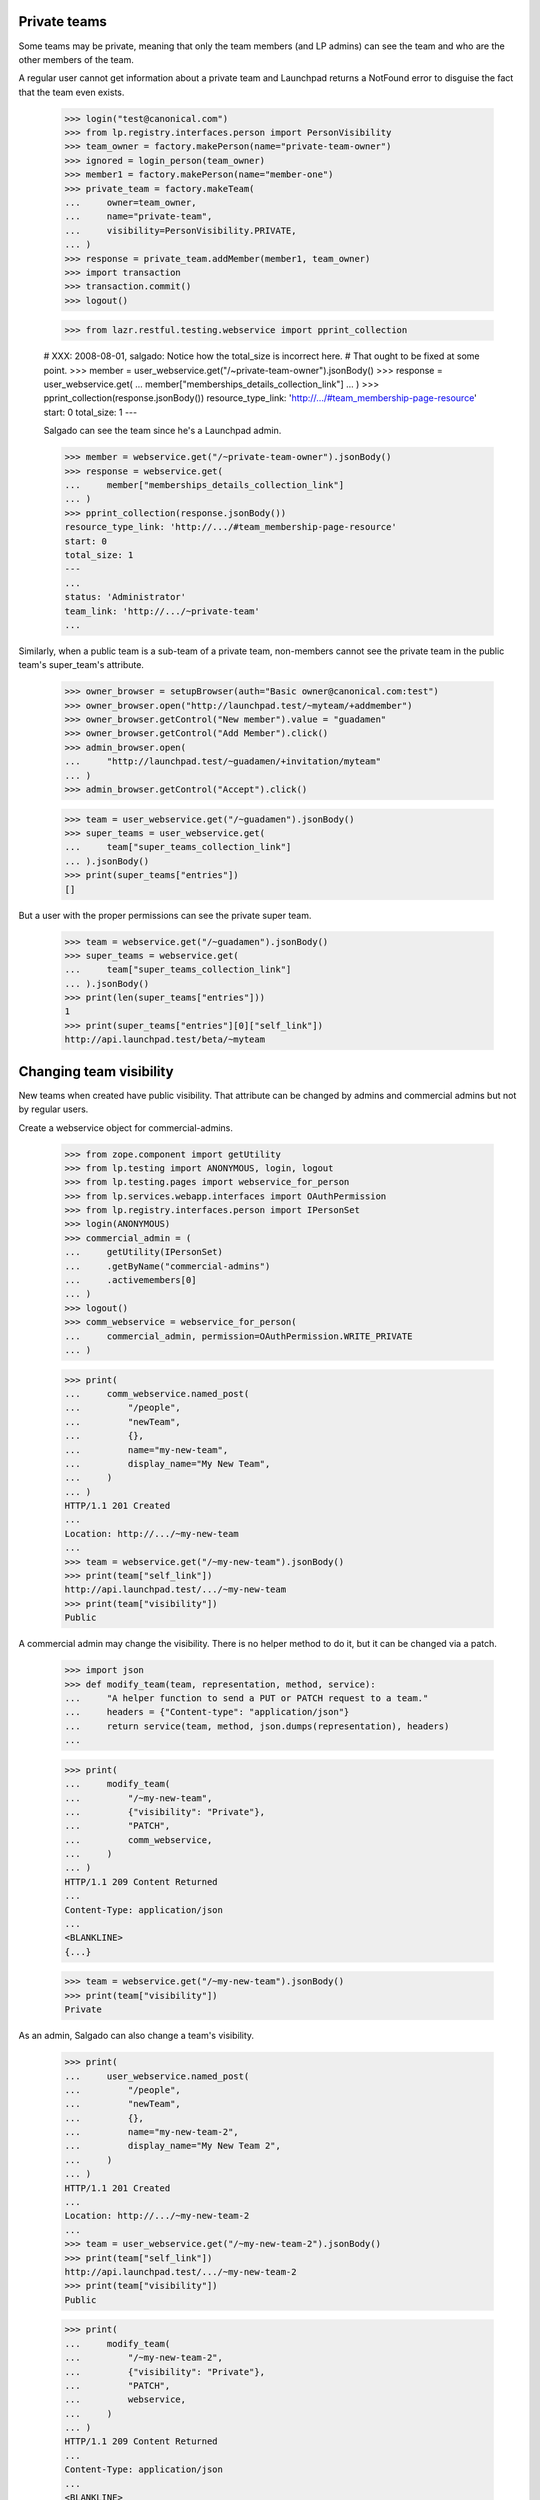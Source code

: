 Private teams
=============

Some teams may be private, meaning that only the team members (and LP
admins) can see the team and who are the other members of the team.

A regular user cannot get information about a private team and
Launchpad returns a NotFound error to disguise the fact that the team
even exists.

    >>> login("test@canonical.com")
    >>> from lp.registry.interfaces.person import PersonVisibility
    >>> team_owner = factory.makePerson(name="private-team-owner")
    >>> ignored = login_person(team_owner)
    >>> member1 = factory.makePerson(name="member-one")
    >>> private_team = factory.makeTeam(
    ...     owner=team_owner,
    ...     name="private-team",
    ...     visibility=PersonVisibility.PRIVATE,
    ... )
    >>> response = private_team.addMember(member1, team_owner)
    >>> import transaction
    >>> transaction.commit()
    >>> logout()

    >>> from lazr.restful.testing.webservice import pprint_collection

    # XXX: 2008-08-01, salgado: Notice how the total_size is incorrect here.
    # That ought to be fixed at some point.
    >>> member = user_webservice.get("/~private-team-owner").jsonBody()
    >>> response = user_webservice.get(
    ...     member["memberships_details_collection_link"]
    ... )
    >>> pprint_collection(response.jsonBody())
    resource_type_link: 'http://.../#team_membership-page-resource'
    start: 0
    total_size: 1
    ---

    Salgado can see the team since he's a Launchpad admin.

    >>> member = webservice.get("/~private-team-owner").jsonBody()
    >>> response = webservice.get(
    ...     member["memberships_details_collection_link"]
    ... )
    >>> pprint_collection(response.jsonBody())
    resource_type_link: 'http://.../#team_membership-page-resource'
    start: 0
    total_size: 1
    ---
    ...
    status: 'Administrator'
    team_link: 'http://.../~private-team'
    ...

Similarly, when a public team is a sub-team of a private team, non-members
cannot see the private team in the public team's super_team's attribute.

    >>> owner_browser = setupBrowser(auth="Basic owner@canonical.com:test")
    >>> owner_browser.open("http://launchpad.test/~myteam/+addmember")
    >>> owner_browser.getControl("New member").value = "guadamen"
    >>> owner_browser.getControl("Add Member").click()
    >>> admin_browser.open(
    ...     "http://launchpad.test/~guadamen/+invitation/myteam"
    ... )
    >>> admin_browser.getControl("Accept").click()

    >>> team = user_webservice.get("/~guadamen").jsonBody()
    >>> super_teams = user_webservice.get(
    ...     team["super_teams_collection_link"]
    ... ).jsonBody()
    >>> print(super_teams["entries"])
    []

But a user with the proper permissions can see the private super team.

    >>> team = webservice.get("/~guadamen").jsonBody()
    >>> super_teams = webservice.get(
    ...     team["super_teams_collection_link"]
    ... ).jsonBody()
    >>> print(len(super_teams["entries"]))
    1
    >>> print(super_teams["entries"][0]["self_link"])
    http://api.launchpad.test/beta/~myteam


Changing team visibility
========================

New teams when created have public visibility.  That attribute can be
changed by admins and commercial admins but not by regular users.

Create a webservice object for commercial-admins.

    >>> from zope.component import getUtility
    >>> from lp.testing import ANONYMOUS, login, logout
    >>> from lp.testing.pages import webservice_for_person
    >>> from lp.services.webapp.interfaces import OAuthPermission
    >>> from lp.registry.interfaces.person import IPersonSet
    >>> login(ANONYMOUS)
    >>> commercial_admin = (
    ...     getUtility(IPersonSet)
    ...     .getByName("commercial-admins")
    ...     .activemembers[0]
    ... )
    >>> logout()
    >>> comm_webservice = webservice_for_person(
    ...     commercial_admin, permission=OAuthPermission.WRITE_PRIVATE
    ... )

    >>> print(
    ...     comm_webservice.named_post(
    ...         "/people",
    ...         "newTeam",
    ...         {},
    ...         name="my-new-team",
    ...         display_name="My New Team",
    ...     )
    ... )
    HTTP/1.1 201 Created
    ...
    Location: http://.../~my-new-team
    ...
    >>> team = webservice.get("/~my-new-team").jsonBody()
    >>> print(team["self_link"])
    http://api.launchpad.test/.../~my-new-team
    >>> print(team["visibility"])
    Public

A commercial admin may change the visibility.  There is no helper
method to do it, but it can be changed via a patch.

    >>> import json
    >>> def modify_team(team, representation, method, service):
    ...     "A helper function to send a PUT or PATCH request to a team."
    ...     headers = {"Content-type": "application/json"}
    ...     return service(team, method, json.dumps(representation), headers)
    ...

    >>> print(
    ...     modify_team(
    ...         "/~my-new-team",
    ...         {"visibility": "Private"},
    ...         "PATCH",
    ...         comm_webservice,
    ...     )
    ... )
    HTTP/1.1 209 Content Returned
    ...
    Content-Type: application/json
    ...
    <BLANKLINE>
    {...}

    >>> team = webservice.get("/~my-new-team").jsonBody()
    >>> print(team["visibility"])
    Private

As an admin, Salgado can also change a team's visibility.

    >>> print(
    ...     user_webservice.named_post(
    ...         "/people",
    ...         "newTeam",
    ...         {},
    ...         name="my-new-team-2",
    ...         display_name="My New Team 2",
    ...     )
    ... )
    HTTP/1.1 201 Created
    ...
    Location: http://.../~my-new-team-2
    ...
    >>> team = user_webservice.get("/~my-new-team-2").jsonBody()
    >>> print(team["self_link"])
    http://api.launchpad.test/.../~my-new-team-2
    >>> print(team["visibility"])
    Public

    >>> print(
    ...     modify_team(
    ...         "/~my-new-team-2",
    ...         {"visibility": "Private"},
    ...         "PATCH",
    ...         webservice,
    ...     )
    ... )
    HTTP/1.1 209 Content Returned
    ...
    Content-Type: application/json
    ...
    <BLANKLINE>
    {...}

    >>> team = webservice.get("/~my-new-team-2").jsonBody()
    >>> print(team["visibility"])
    Private

An unprivileged user is not able to change the visibility.

    >>> print(
    ...     user_webservice.named_post(
    ...         "/people",
    ...         "newTeam",
    ...         {},
    ...         name="my-new-team-3",
    ...         display_name="My New Team 3",
    ...     )
    ... )
    HTTP/1.1 201 Created
    ...
    Location: http://.../~my-new-team-3
    ...
    >>> team = user_webservice.get("/~my-new-team-3").jsonBody()
    >>> print(team["self_link"])
    http://api.launchpad.test/.../~my-new-team-3
    >>> print(team["visibility"])
    Public

    >>> print(
    ...     modify_team(
    ...         "/~my-new-team-3",
    ...         {"visibility": "Private"},
    ...         "PATCH",
    ...         user_webservice,
    ...     )
    ... )
    HTTP/1.1 403 Forbidden
    ...
